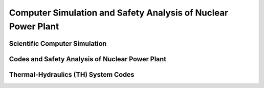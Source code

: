 .. _intro_computer_simulation:

Computer Simulation and Safety Analysis of Nuclear Power Plant
==============================================================

Scientific Computer Simulation
------------------------------

Codes and Safety Analysis of Nuclear Power Plant
------------------------------------------------

Thermal-Hydraulics (TH) System Codes
------------------------------------

